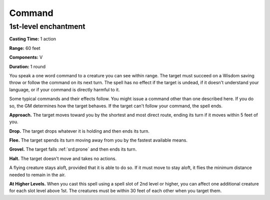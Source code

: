 
.. _srd:command:

Command
-------------------------------------------------------------

1st-level enchantment
^^^^^^^^^^^^^^^^^^^^^

**Casting Time:** 1 action

**Range:** 60 feet

**Components:** V

**Duration:** 1 round

You speak a one word command to a creature you can see within range. The
target must succeed on a Wisdom saving throw or follow the command on
its next turn. The spell has no effect if the target is undead, if it
doesn't understand your language, or if your command is directly harmful
to it.

Some typical commands and their effects follow. You might issue a
command other than one described here. If you do so, the GM determines
how the target behaves. If the target can't follow your command, the
spell ends.

**Approach.** The target moves toward you by the shortest and most
direct route, ending its turn if it moves within 5 feet of you.

**Drop.** The target drops whatever it is holding and then ends its turn.

**Flee.** The target spends its turn moving away from you by the
fastest available means.

**Grovel.** The target falls :ref:`srd:prone` and then ends its turn.

**Halt.** The target doesn't move and takes no actions.

A flying creature stays aloft, provided that it is able to do so. If it
must move to stay aloft, it flies the minimum distance needed to remain
in the air.

**At Higher Levels.** When you cast this spell using a spell slot of 2nd
level or higher, you can affect one additional creature for each slot
level above 1st. The creatures must be within 30 feet of each other when
you target them.
